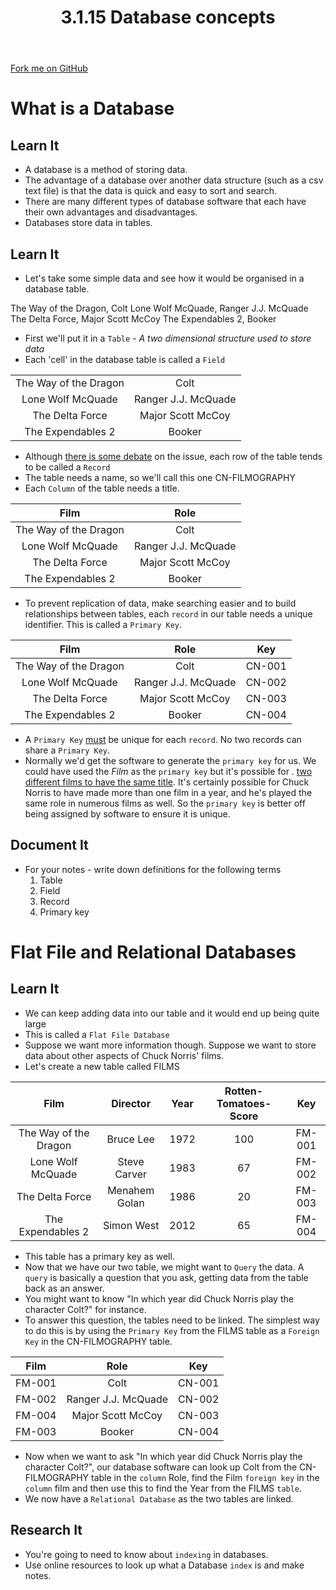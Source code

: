 #+STARTUP:indent
#+HTML_HEAD: <link rel="stylesheet" type="text/css" href="css/styles.css"/>
#+HTML_HEAD_EXTRA: <link href='http://fonts.googleapis.com/css?family=Ubuntu+Mono|Ubuntu' rel='stylesheet' type='text/css'>
#+OPTIONS: f:nil author:nil num:1 creator:nil timestamp:nil 
#+TITLE: 3.1.15 Database concepts
#+AUTHOR: Marc Scott

#+BEGIN_HTML
<div class=ribbon>
<a href="GITHUB URL HERE">Fork me on GitHub</a>
</div>
#+END_HTML
[[file:img/Chuck.jpg]]
* COMMENT Use as a template
:PROPERTIES:
:HTML_CONTAINER_CLASS: activity
:END:
** Learn It
:PROPERTIES:
:HTML_CONTAINER_CLASS: learn
:END:

** Research It
:PROPERTIES:
:HTML_CONTAINER_CLASS: research
:END:

** Design It
:PROPERTIES:
:HTML_CONTAINER_CLASS: design
:END:

** Build It
:PROPERTIES:
:HTML_CONTAINER_CLASS: build
:END:

** Test It
:PROPERTIES:
:HTML_CONTAINER_CLASS: test
:END:

** Run It
:PROPERTIES:
:HTML_CONTAINER_CLASS: run
:END:

** Document It
:PROPERTIES:
:HTML_CONTAINER_CLASS: document
:END:

** Code It
:PROPERTIES:
:HTML_CONTAINER_CLASS: code
:END:

** Program It
:PROPERTIES:
:HTML_CONTAINER_CLASS: program
:END:

** Try It
:PROPERTIES:
:HTML_CONTAINER_CLASS: try
:END:

** Badge It
:PROPERTIES:
:HTML_CONTAINER_CLASS: badge
:END:

** Save It
:PROPERTIES:
:HTML_CONTAINER_CLASS: save
:END:

* What is a Database
:PROPERTIES:
:HTML_CONTAINER_CLASS: activity
:END:
** Learn It
:PROPERTIES:
:HTML_CONTAINER_CLASS: learn
:END:

- A database is a method of storing data.
- The advantage of a database over another data structure (such as a csv text file) is that the data is quick and easy to sort and search.
- There are many different types of database software that each have their own advantages and disadvantages.
- Databases store data in tables.
** Learn It
:PROPERTIES:
:HTML_CONTAINER_CLASS: learn
:END:
- Let's take some simple data and see how it would be organised in a database table.
The Way of the Dragon, Colt
Lone Wolf McQuade, Ranger J.J. McQuade
The Delta Force, Major Scott McCoy
The Expendables 2, Booker
- First we'll put it in a =Table= - /A two dimensional structure used to store data/
- Each 'cell' in the database table is called a =Field=
| <c>                   | <c>                 |
| The Way of the Dragon | Colt                |
| Lone Wolf McQuade     | Ranger J.J. McQuade |
| The Delta Force       | Major Scott McCoy   |
| The Expendables 2     | Booker              |

- Although [[http://dba.stackexchange.com/questions/31805/what-is-the-difference-between-a-record-and-a-row-in-sql-server][there is some debate]] on the issue, each row of the table tends to be called a =Record=
- The table needs a name, so we'll call this one CN-FILMOGRAPHY
- Each =Column= of the table needs a title.

| <c>                   | <c>                 |
| Film                  | Role                |
|-----------------------+---------------------|
| The Way of the Dragon | Colt                |
| Lone Wolf McQuade     | Ranger J.J. McQuade |
| The Delta Force       | Major Scott McCoy   |
| The Expendables 2     | Booker              |

- To prevent replication of data, make searching easier and to build relationships between tables, each =record= in our table needs a unique identifier. This is called a =Primary Key=.
| <c>                   | <c>                 | <c>    |
| Film                  | Role                | Key    |
|-----------------------+---------------------+--------|
| The Way of the Dragon | Colt                | CN-001 |
| Lone Wolf McQuade     | Ranger J.J. McQuade | CN-002 |
| The Delta Force       | Major Scott McCoy   | CN-003 |
| The Expendables 2     | Booker              | CN-004 |
- A =Primary Key= _must_ be unique for each =record=. No two records can share a =Primary Key=.
-  Normally we'd get the software to generate the =primary key= for us. We could have used the /Film/ as the =primary key= but it's possible for . [[http://www.andsoitbeginsfilms.com/2013/07/top-15-movies-with-same-title.html][two different films to have the same title]]. It's certainly possible for Chuck Norris to have made more than one film in a year, and he's played the same role in numerous films as well. So the =primary key= is better off being assigned by software to ensure it is unique.
** Document It
:PROPERTIES:
:HTML_CONTAINER_CLASS: document
:END:
- For your notes - write down definitions for the following terms
  1. Table
  2. Field
  3. Record
  4. Primary key

* Flat File and Relational Databases
:PROPERTIES:
:HTML_CONTAINER_CLASS: activity
:END:
** Learn It
:PROPERTIES:
:HTML_CONTAINER_CLASS: learn
:END:
- We can keep adding data into our table and it would end up being quite large
- This is called a =Flat File Database=
- Suppose we want more information though. Suppose we want to store data about other aspects of Chuck Norris' films.
- Let's create a new table called FILMS
| <c>                   | <c>           | <c>  | <c>                   | <c>    |
| Film                  | Director      | Year | Rotten-Tomatoes-Score | Key    |
|-----------------------+---------------+------+-----------------------+--------|
| The Way of the Dragon | Bruce Lee     | 1972 | 100                   | FM-001 |
| Lone Wolf McQuade     | Steve Carver  | 1983 | 67                    | FM-002 |
| The Delta Force       | Menahem Golan | 1986 | 20                    | FM-003 |
| The Expendables 2     | Simon West    | 2012 | 65                    | FM-004 |
- This table has a primary key as well.
- Now that we have our two table, we might want to =Query= the data. A =query= is basically a question that you ask, getting data from the table back as an answer.
- You might want to know "In which year did Chuck Norris play the character Colt?" for instance.
- To answer this question, the tables need to be linked. The simplest way to do this is by using the =Primary Key= from the FILMS table as a =Foreign Key= in the CN-FILMOGRAPHY table.
| <c>    | <c>                 | <c>    |
| Film   | Role                | Key    |
|--------+---------------------+--------|
| FM-001 | Colt                | CN-001 |
| FM-002 | Ranger J.J. McQuade | CN-002 |
| FM-004 | Major Scott McCoy   | CN-003 |
| FM-003 | Booker              | CN-004 |
- Now when we want to ask "In which year did Chuck Norris play the character Colt?", our database software can look up Colt from the CN-FILMOGRAPHY table in the =column= Role, find the Film =foreign key= in the =column= film and then use this to find the Year from the FILMS =table=.
- We now have a =Relational Database= as the two tables are linked.
 
** Research It
:PROPERTIES:
:HTML_CONTAINER_CLASS: research
:END:

- You're going to need to know about =indexing= in databases.
- Use online resources to look up what a Database =index= is and make notes.
